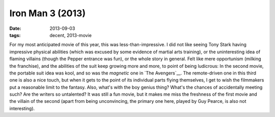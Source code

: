 Iron Man 3 (2013)
=================

:date: 2013-09-03
:tags: decent, 2013-movie



For my most anticipated movie of this year, this was
less-than-impressive. I did not like seeing Tony Stark having
impressive physical abilities (which was excused by some evidence of
martial arts training), or the uninteresting idea of flaming villains
(though the Pepper entrance was fun), or the whole story in
general. Felt like mere opportunism (milking the franchise), and the
abilities of the suit keep growing more and more, to point of being
ludicrous: In the second movie, the portable suit idea was kool, and
so was the *magnetic* one in `The Avengers`__. The remote-driven one
in this third one is also a nice touch, but when it gets to the point
of its individual parts flying themselves, I get to wish the
filmmakers put a reasonable limit to the fantasy. Also, what's with
the boy genius thing? What's the chances of accidentally meeting such?
Are the writers so untalented? It was still a fun movie, but it makes
me miss the freshness of the first movie and the villain of the second
(apart from being unconvincing, the primary one here, played by Guy
Pearce, is also not interesting).
